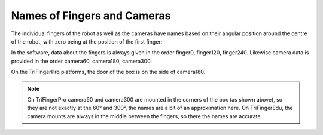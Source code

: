 ****************************
Names of Fingers and Cameras
****************************

The individual fingers of the robot as well as the cameras have names based on
their angular position around the centre of the robot, with zero being at the
position of the first finger:

.. image:: ../images/finger_and_camera_names.png
   :align: center

In the software, data about the fingers is always given in the order finger0,
finger120, finger240.  Likewise camera data is provided in the order camera60,
camera180, camera300.

On the TriFingerPro platforms, the door of the box is on the side of camera180.

.. note::

   On TriFingerPro camera60 and camera300 are mounted in the corners of the box
   (as shown above), so they are not exactly at the 60° and 300°, the names are
   a bit of an approximation here.
   On TriFingerEdu, the camera mounts are always in the middle between the
   fingers, so there the names are accurate.
